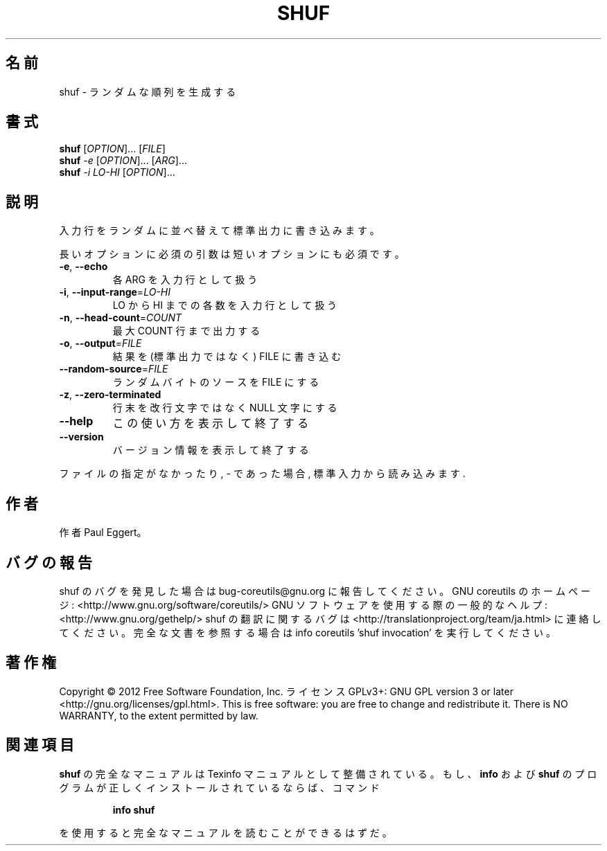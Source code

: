 .\" DO NOT MODIFY THIS FILE!  It was generated by help2man 1.40.4.
.TH SHUF "1" "2012年4月" "GNU coreutils" "ユーザーコマンド"
.SH 名前
shuf \- ランダムな順列を生成する
.SH 書式
.B shuf
[\fIOPTION\fR]... [\fIFILE\fR]
.br
.B shuf
\fI-e \fR[\fIOPTION\fR]... [\fIARG\fR]...
.br
.B shuf
\fI-i LO-HI \fR[\fIOPTION\fR]...
.SH 説明
.\" Add any additional description here
.PP
入力行をランダムに並べ替えて標準出力に書き込みます。
.PP
長いオプションに必須の引数は短いオプションにも必須です。
.TP
\fB\-e\fR, \fB\-\-echo\fR
各 ARG を入力行として扱う
.TP
\fB\-i\fR, \fB\-\-input\-range\fR=\fILO\-HI\fR
LO から HI までの各数を入力行として扱う
.TP
\fB\-n\fR, \fB\-\-head\-count\fR=\fICOUNT\fR
最大 COUNT 行まで出力する
.TP
\fB\-o\fR, \fB\-\-output\fR=\fIFILE\fR
結果を (標準出力ではなく) FILE に書き込む
.TP
\fB\-\-random\-source\fR=\fIFILE\fR
ランダムバイトのソースを FILE にする
.TP
\fB\-z\fR, \fB\-\-zero\-terminated\fR
行末を改行文字ではなく NULL 文字にする
.TP
\fB\-\-help\fR
この使い方を表示して終了する
.TP
\fB\-\-version\fR
バージョン情報を表示して終了する
.PP
ファイルの指定がなかったり, \- であった場合, 標準入力から読み込みます.
.SH 作者
作者 Paul Eggert。
.SH バグの報告
shuf のバグを発見した場合は bug\-coreutils@gnu.org に報告してください。
GNU coreutils のホームページ: <http://www.gnu.org/software/coreutils/>
GNU ソフトウェアを使用する際の一般的なヘルプ: <http://www.gnu.org/gethelp/>
shuf の翻訳に関するバグは <http://translationproject.org/team/ja.html> に連絡してください。
完全な文書を参照する場合は info coreutils 'shuf invocation' を実行してください。
.SH 著作権
Copyright \(co 2012 Free Software Foundation, Inc.
ライセンス GPLv3+: GNU GPL version 3 or later <http://gnu.org/licenses/gpl.html>.
This is free software: you are free to change and redistribute it.
There is NO WARRANTY, to the extent permitted by law.
.SH 関連項目
.B shuf
の完全なマニュアルは Texinfo マニュアルとして整備されている。もし、
.B info
および
.B shuf
のプログラムが正しくインストールされているならば、コマンド
.IP
.B info shuf
.PP
を使用すると完全なマニュアルを読むことができるはずだ。
